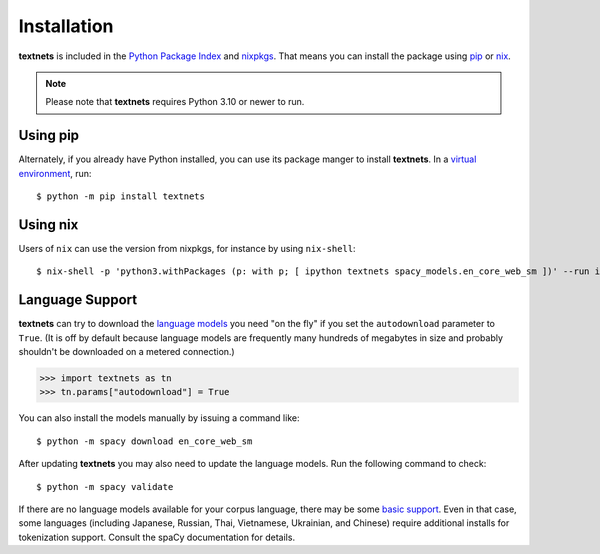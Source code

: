 .. highlight:: shell

============
Installation
============

**textnets** is included in the `Python Package Index`_ and `nixpkgs`_. That
means you can install the package using `pip`_ or `nix`_.

.. _`Python Package Index`: https://pypi.org/project/textnets/
.. _`nixpkgs`: https://search.nixos.org/packages?query=textnets
.. _pip: https://pip.pypa.io
.. _nix: https://nixos.org

.. note::

   Please note that **textnets** requires Python 3.10 or newer to run.

Using pip
---------

Alternately, if you already have Python installed, you can use its package
manger to install **textnets**. In a `virtual environment`_, run::

   $ python -m pip install textnets

.. _`virtual environment`: https://packaging.python.org/tutorials/installing-packages/#creating-virtual-environments

Using nix
---------

Users of ``nix`` can use the version from nixpkgs, for instance by using
``nix-shell``::

   $ nix-shell -p 'python3.withPackages (p: with p; [ ipython textnets spacy_models.en_core_web_sm ])' --run ipython

Language Support
----------------

**textnets** can try to download the `language models`_ you need "on the fly"
if you set the ``autodownload`` parameter to ``True``. (It is off by default
because language models are frequently many hundreds of megabytes in size and
probably shouldn't be downloaded on a metered connection.)

>>> import textnets as tn
>>> tn.params["autodownload"] = True

You can also install the models manually by issuing a command like::

   $ python -m spacy download en_core_web_sm

After updating **textnets** you may also need to update the language models.
Run the following command to check::

   $ python -m spacy validate

.. _`language models`: https://spacy.io/usage/models#download

If there are no language models available for your corpus language, there may
be some `basic support <https://spacy.io/usage/models#languages>`_. Even in
that case, some languages (including Japanese, Russian, Thai, Vietnamese,
Ukrainian, and Chinese) require additional installs for tokenization support.
Consult the spaCy documentation for details.

